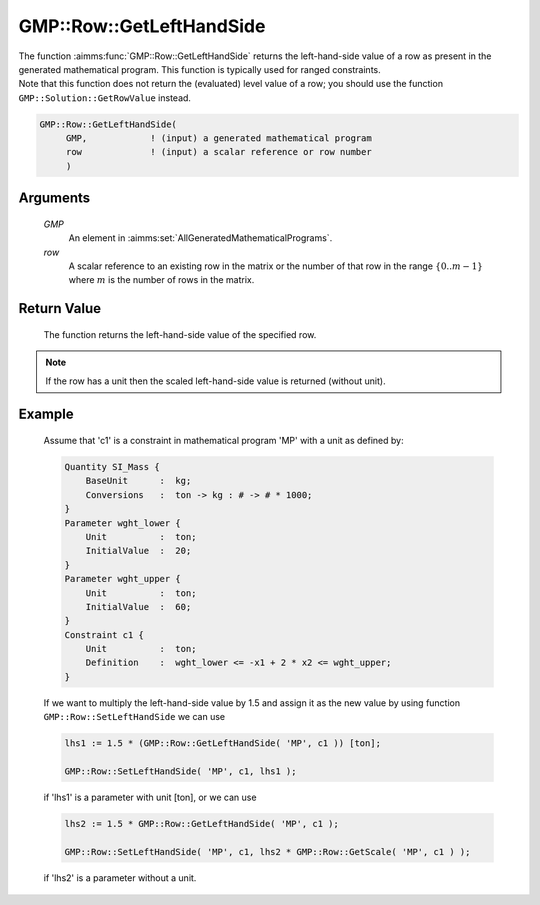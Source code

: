 .. aimms:function:: GMP::Row::GetLeftHandSide(GMP, row)

.. _GMP::Row::GetLeftHandSide:

GMP::Row::GetLeftHandSide
=========================

| The function :aimms:func:`GMP::Row::GetLeftHandSide` returns the left-hand-side
  value of a row as present in the generated mathematical program. This
  function is typically used for ranged constraints.
| Note that this function does not return the (evaluated) level value of
  a row; you should use the function ``GMP::Solution::GetRowValue``
  instead.

.. code-block:: aimms

    GMP::Row::GetLeftHandSide(
         GMP,            ! (input) a generated mathematical program
         row             ! (input) a scalar reference or row number
         )

Arguments
---------

    *GMP*
        An element in :aimms:set:`AllGeneratedMathematicalPrograms`.

    *row*
        A scalar reference to an existing row in the matrix or the number of
        that row in the range :math:`\{ 0 .. m-1 \}` where :math:`m` is the
        number of rows in the matrix.

Return Value
------------

    The function returns the left-hand-side value of the specified row.

.. note::

    If the row has a unit then the scaled left-hand-side value is returned
    (without unit).

Example
-------

    Assume that 'c1' is a constraint in mathematical program 'MP' with a
    unit as defined by: 

    .. code-block:: aimms

               Quantity SI_Mass {
                   BaseUnit      :  kg;
                   Conversions   :  ton -> kg : # -> # * 1000;
               }
               Parameter wght_lower {
                   Unit          :  ton;
                   InitialValue  :  20;
               }
               Parameter wght_upper {
                   Unit          :  ton;
                   InitialValue  :  60;
               }
               Constraint c1 {
                   Unit          :  ton;
                   Definition    :  wght_lower <= -x1 + 2 * x2 <= wght_upper;
               }

    If we want to multiply the
    left-hand-side value by 1.5 and assign it as the new value by using
    function ``GMP::Row::SetLeftHandSide`` we can use 

    .. code-block:: aimms

               lhs1 := 1.5 * (GMP::Row::GetLeftHandSide( 'MP', c1 )) [ton];

               GMP::Row::SetLeftHandSide( 'MP', c1, lhs1 );

    if 'lhs1'
    is a parameter with unit [ton], or we can use 

    .. code-block:: aimms

               lhs2 := 1.5 * GMP::Row::GetLeftHandSide( 'MP', c1 );

               GMP::Row::SetLeftHandSide( 'MP', c1, lhs2 * GMP::Row::GetScale( 'MP', c1 ) );

    if 'lhs2' is a
    parameter without a unit.

.. seealso::

    The routines :aimms:func:`GMP::Instance::Generate`, :aimms:func:`GMP::Row::SetLeftHandSide`, :aimms:func:`GMP::Row::GetRightHandSide`, :aimms:func:`GMP::Row::GetScale` and :aimms:func:`GMP::Solution::GetRowValue`.
